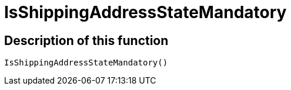 = IsShippingAddressStateMandatory
:lang: en
// include::{includedir}/_header.adoc[]
:keywords: IsShippingAddressStateMandatory
:position: 401

//  auto generated content Wed, 05 Jul 2017 23:56:36 +0200
== Description of this function

[source,plenty]
----

IsShippingAddressStateMandatory()

----


